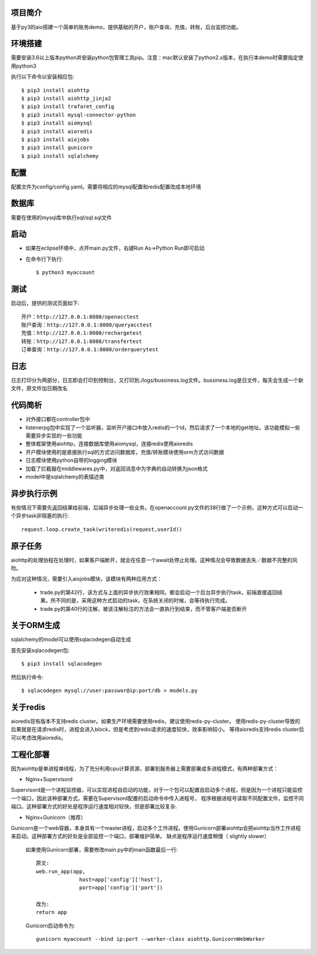 项目简介
========================

基于py3的aio搭建一个简单的账务demo，提供基础的开户，账户查询，充值，转账，后台监控功能。

环境搭建
========================

需要安装3.6以上版本python并安装python包管理工具pip。注意：mac默认安装了python2.x版本，在执行本demo时需要指定使用python3

执行以下命令以安装相应包::

    $ pip3 install aiohttp
    $ pip3 install aiohttp_jinja2
    $ pip3 install trafaret_config
    $ pip3 install mysql-connector-python
    $ pip3 install aiomysql
    $ pip3 install aioredis
    $ pip3 install aiojobs
    $ pip3 install gunicorn
    $ pip3 install sqlalchemy

配置
========================

配置文件为config/config.yaml。需要将相应的mysql配置和redis配置改成本地环境

数据库
========================

需要在使用的mysql库中执行sql/sql.sql文件

启动
========================

* 如果在eclipse环境中，点开main.py文件，右键Run As->Python Run即可启动

* 在命令行下执行::

    $ python3 myaccount
    
测试
========================

启动后，提供的测试页面如下::
    
   开户：http://127.0.0.1:8080/openacctest
   账户查询：http://127.0.0.1:8080/queryacctest
   充值：http://127.0.0.1:8080/rechargetest
   转账：http://127.0.0.1:8080/transfertest
   订单查询：http://127.0.0.1:8080/orderquerytest
   
日志
========================

日志打印分为两部分，日志即会打印到控制台，又打印到./logs/bussiness.log文件。bussiness.log是日文件，每天会生成一个新文件，原文件加日期改名

代码简析
========================

* 对外接口都在controller包中
* listenerpg包中实现了一个监听器，监听开户接口中放入redis的一个id，然后请求了一个本地的get地址。该功能模拟一些需要异步实现的一些功能
* 整体框架使用aiohttp，连接数据库使用aiomysql，连接redis使用aioredis
* 开户模块使用的是直接执行sql的方式访问数据库，充值/转账模块使用orm方式访问数据
* 日志模块使用python自带的logging模块
* 加载了拦截器在middlewares.py中，对返回消息中为字典的自动转换为json格式
* model中是sqlalchemy的表描述类

异步执行示例
========================

有些情况下需要先返回结果给前端，后端异步处理一些业务。在openaccount.py文件的38行做了一个示例，这种方式可以启动一个异步task非阻塞的执行::
   
   request.loop.create_task(writeredis(request,userId))
   
原子任务
========================

aiohttp的处理协程在处理时，如果客户端断开，就会在任意一个await处停止处理。这种情况会导致数据丢失／数据不完整的风险。

为应对这种情况，需要引入aiojobs模块，该模块有两种应用方式：

  * trade.py的第42行，该方式与上面的异步执行效果相同，都会启动一个后台异步执行task，前端直接返回结果。所不同的是，采用这种方式启动的task，在系统关闭的时候，会等待执行完成。
  * trade.py的第40行的注解，被该注解标注的方法会一直执行到结束，而不管客户端是否断开

关于ORM生成
========================

sqlalchemy的model可以使用sqlacodegen自动生成

首先安装sqlacodegen包::

    $ pip3 install sqlacodegen

然后执行命令::

    $ sqlacodegen mysql://user:passwor@ip:port/db > models.py
    
关于redis
========================

aioredis现有版本不支持redis cluster。如果生产环境需要使用redis，建议使用redis-py-cluster。
使用redis-py-cluster导致的后果就是在请求redis时，进程会进入block，但是考虑到redis请求的速度较快，效率影响较小。
等待aioredis支持redis cluster后可以考虑改用aioredis。
    
工程化部署
========================  

因为aiohttp是单进程单线程，为了充分利用cpu计算资源，部署到服务器上需要部署成多进程模式，有两种部署方式：

* Nginx+Supervisord

Supervisord是一个进程监控器，可以实现进程自启动的功能，对于一个包可以配置自启动多个进程，但是因为一个进程只能监控一个端口，因此该种部署方式，需要在Supervisord配置的启动命令中传入进程号，
程序根据进程号读取不同配置文件，监控不同端口。这种部署方式的好处是程序运行速度相对较快，但是部署比较复杂.

* Nginx+Gunicorn（推荐）

Gunicorn是一个web容器，本身具有一个master进程，启动多个工作进程。使用Gunicorn部署aiohttp会把aiohttp当作工作进程来启动。这种部署方式的好处是全部监控一个端口，部署维护简单。
缺点是程序运行速度稍慢（ slightly slower）

 如果使用Gunicorn部署，需要修改main.py中的main函数最后一行::
  
  原文:
  web.run_app(app,
                host=app['config']['host'],
                port=app['config']['port'])
                
  改为:
  return app
   
 Gunicorn启动命令为::
 
  gunicorn myaccount --bind ip:port --worker-class aiohttp.GunicornWebWorker